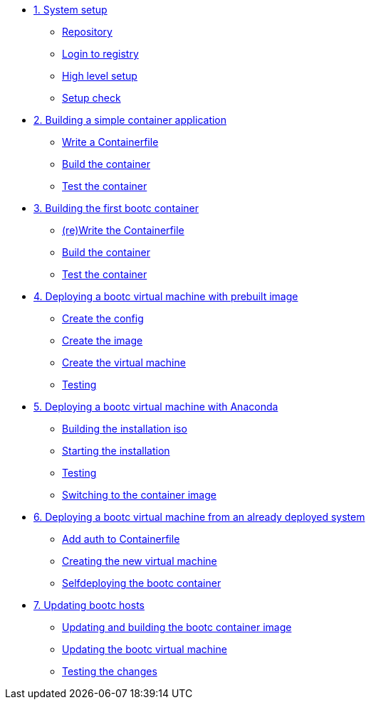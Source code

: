 * xref:module-01.adoc[1. System setup]
** xref:module-01.adoc#repo[Repository]
** xref:module-01.adoc#login[Login to registry]
** xref:module-01.adoc#high-level[High level setup]
** xref:module-01.adoc#status[Setup check]

* xref:module-02.adoc[2. Building a simple container application]
** xref:module-02.adoc#write[Write a Containerfile]
** xref:module-02.adoc#build[Build the container]
** xref:module-02.adoc#test[Test the container]

* xref:module-03.adoc[3. Building the first bootc container]
** xref:module-03.adoc#write[(re)Write the Containerfile]
** xref:module-03.adoc#build[Build the container]
** xref:module-03.adoc#test[Test the container]

* xref:module-04.adoc[4. Deploying a bootc virtual machine with prebuilt image]
** xref:module-04.adoc#config[Create the config]
** xref:module-04.adoc#create[Create the image]
** xref:module-04.adoc#create-vm[Create the virtual machine]
** xref:module-04.adoc#test[Testing]

* xref:module-05.adoc[5. Deploying a bootc virtual machine with Anaconda]
** xref:module-05.adoc#build[Building the installation iso]
** xref:module-05.adoc#run[Starting the installation]
** xref:module-05.adoc#test[Testing]
** xref:module-05.adoc#switch[Switching to the container image]

* xref:module-06.adoc[6. Deploying a bootc virtual machine from an already deployed system]
** xref:module-06.adoc#create-bootc[Add auth to Containerfile]
** xref:module-06.adoc#create-vm[Creating the new virtual machine]
** xref:module-06.adoc#bootc-deploy[Selfdeploying the bootc container]

* xref:module-07.adoc[7. Updating bootc hosts]
** xref:module-07.adoc#update-container[Updating and building the bootc container image]
** xref:module-07.adoc#update-vm[Updating the bootc virtual machine]
** xref:module-07.adoc#testing[Testing the changes]

